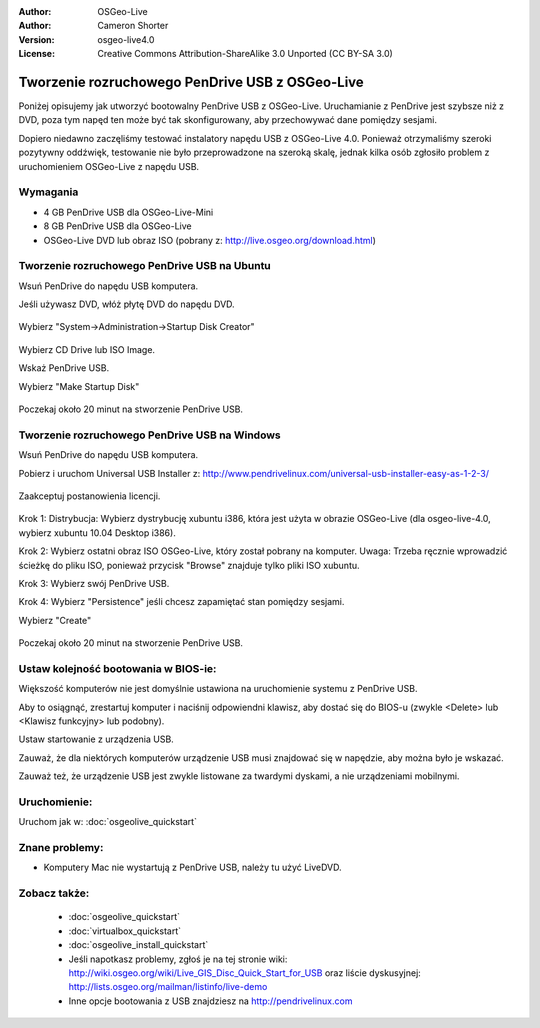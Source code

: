 
:Author: OSGeo-Live
:Author: Cameron Shorter
:Version: osgeo-live4.0
:License: Creative Commons Attribution-ShareAlike 3.0 Unported  (CC BY-SA 3.0)

.. _usb-quickstart:
 
************************************************
Tworzenie rozruchowego PenDrive USB z OSGeo-Live
************************************************

Poniżej opisujemy jak utworzyć bootowalny PenDrive USB z OSGeo-Live. Uruchamianie z PenDrive jest szybsze niż z DVD, poza tym napęd ten może być tak skonfigurowany, aby
przechowywać dane pomiędzy sesjami.

Dopiero niedawno zaczęliśmy testować instalatory napędu USB z OSGeo-Live 4.0. Ponieważ
otrzymaliśmy szeroki pozytywny oddźwięk, testowanie nie było przeprowadzone na szeroką skalę, jednak kilka osób zgłosiło problem z uruchomieniem OSGeo-Live z napędu USB.

Wymagania
---------

* 4 GB PenDrive USB dla OSGeo-Live-Mini
* 8 GB PenDrive USB dla OSGeo-Live
* OSGeo-Live DVD lub obraz ISO (pobrany z: http://live.osgeo.org/download.html)

Tworzenie rozruchowego PenDrive USB na Ubuntu
---------------------------------------------

Wsuń PenDrive do napędu USB komputera.

Jeśli używasz DVD, włóż płytę DVD do napędu DVD.

  .. image:: ../../images/screenshots/800x600/usb_select.png
    :scale: 70 %

Wybierz "System->Administration->Startup Disk Creator"

  .. image:: ../../images/screenshots/800x600/usb_set_params.png
    :scale: 70 %

Wybierz CD Drive lub ISO Image.

Wskaż PenDrive USB.

Wybierz "Make Startup Disk"

  .. image:: ../../images/screenshots/800x600/usb_installing.png
    :scale: 70 %

Poczekaj około 20 minut na stworzenie PenDrive USB.

Tworzenie rozruchowego PenDrive USB na Windows
----------------------------------------------

Wsuń PenDrive do napędu USB komputera.

Pobierz i uruchom Universal USB Installer z: http://www.pendrivelinux.com/universal-usb-installer-easy-as-1-2-3/

  .. image:: ../../images/screenshots/1024x768/usb_penlinux_licence.gif

Zaakceptuj postanowienia licencji.

  .. image:: ../../images/screenshots/1024x768/usb_penlinux_selection.gif

Krok 1: Distrybucja: Wybierz dystrybucję xubuntu i386, która jest użyta w obrazie
OSGeo-Live (dla osgeo-live-4.0, wybierz xubuntu 10.04 Desktop i386).

Krok 2: Wybierz ostatni obraz ISO OSGeo-Live, który został pobrany na komputer. Uwaga: Trzeba ręcznie wprowadzić ścieżkę do pliku ISO, ponieważ przycisk "Browse" znajduje tylko pliki ISO xubuntu.

Krok 3: Wybierz swój PenDrive USB.

Krok 4: Wybierz "Persistence" jeśli chcesz zapamiętać stan pomiędzy sesjami.

Wybierz "Create"

  .. image:: ../../images/screenshots/1024x768/usb_penlinux_installing.gif

Poczekaj około 20 minut na stworzenie PenDrive USB.

Ustaw kolejność bootowania w BIOS-ie:
-------------------------------------

Większość komputerów nie jest domyślnie ustawiona na uruchomienie systemu z PenDrive USB.

Aby to osiągnąć, zrestartuj komputer i naciśnij odpowiendni klawisz,
aby dostać się do BIOS-u (zwykle <Delete> lub <Klawisz funkcyjny> lub podobny).

Ustaw startowanie z urządzenia USB.

Zauważ, że dla niektórych komputerów urządzenie USB musi znajdować się w napędzie, aby można było je wskazać.

Zauważ też, że urządzenie USB jest zwykle listowane za twardymi dyskami, a nie urządzeniami mobilnymi. 

Uruchomienie:
-------------

Uruchom jak w: :doc:`osgeolive_quickstart`

Znane problemy:
---------------

* Komputery Mac nie wystartują z PenDrive USB, należy tu użyć LiveDVD. 

Zobacz także:
-------------

 * :doc:`osgeolive_quickstart`
 * :doc:`virtualbox_quickstart`
 * :doc:`osgeolive_install_quickstart`
 * Jeśli napotkasz problemy, zgłoś je na tej stronie wiki: http://wiki.osgeo.org/wiki/Live_GIS_Disc_Quick_Start_for_USB oraz liście dyskusyjnej: http://lists.osgeo.org/mailman/listinfo/live-demo
 * Inne opcje bootowania z USB znajdziesz na http://pendrivelinux.com 
